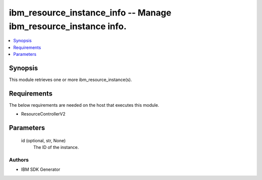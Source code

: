 
ibm_resource_instance_info -- Manage ibm_resource_instance info.
================================================================

.. contents::
   :local:
   :depth: 1


Synopsis
--------

This module retrieves one or more ibm_resource_instance(s).



Requirements
------------
The below requirements are needed on the host that executes this module.

- ResourceControllerV2



Parameters
----------

  id (optional, str, None)
    The ID of the instance.













Authors
~~~~~~~

- IBM SDK Generator

